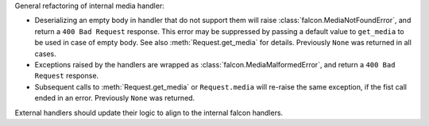 General refactoring of internal media handler:

*  Deserializing an empty body in handler that do not support them will
   raise :class:`falcon.MediaNotFoundError`, and return a
   ``400 Bad Request`` response. This error may be suppressed by passing
   a default value to ``get_media`` to be used in case of empty body.
   See also :meth:`Request.get_media` for details.
   Previously ``None`` was returned in all cases.
*  Exceptions raised by the handlers are wrapped as
   :class:`falcon.MediaMalformedError`, and return a
   ``400 Bad Request`` response.
*  Subsequent calls to :meth:`Request.get_media` or ``Request.media`` will
   re-raise the same exception, if the fist call ended in an error.
   Previously ``None`` was returned.

External handlers should update their logic to align to the internal falcon handlers.
